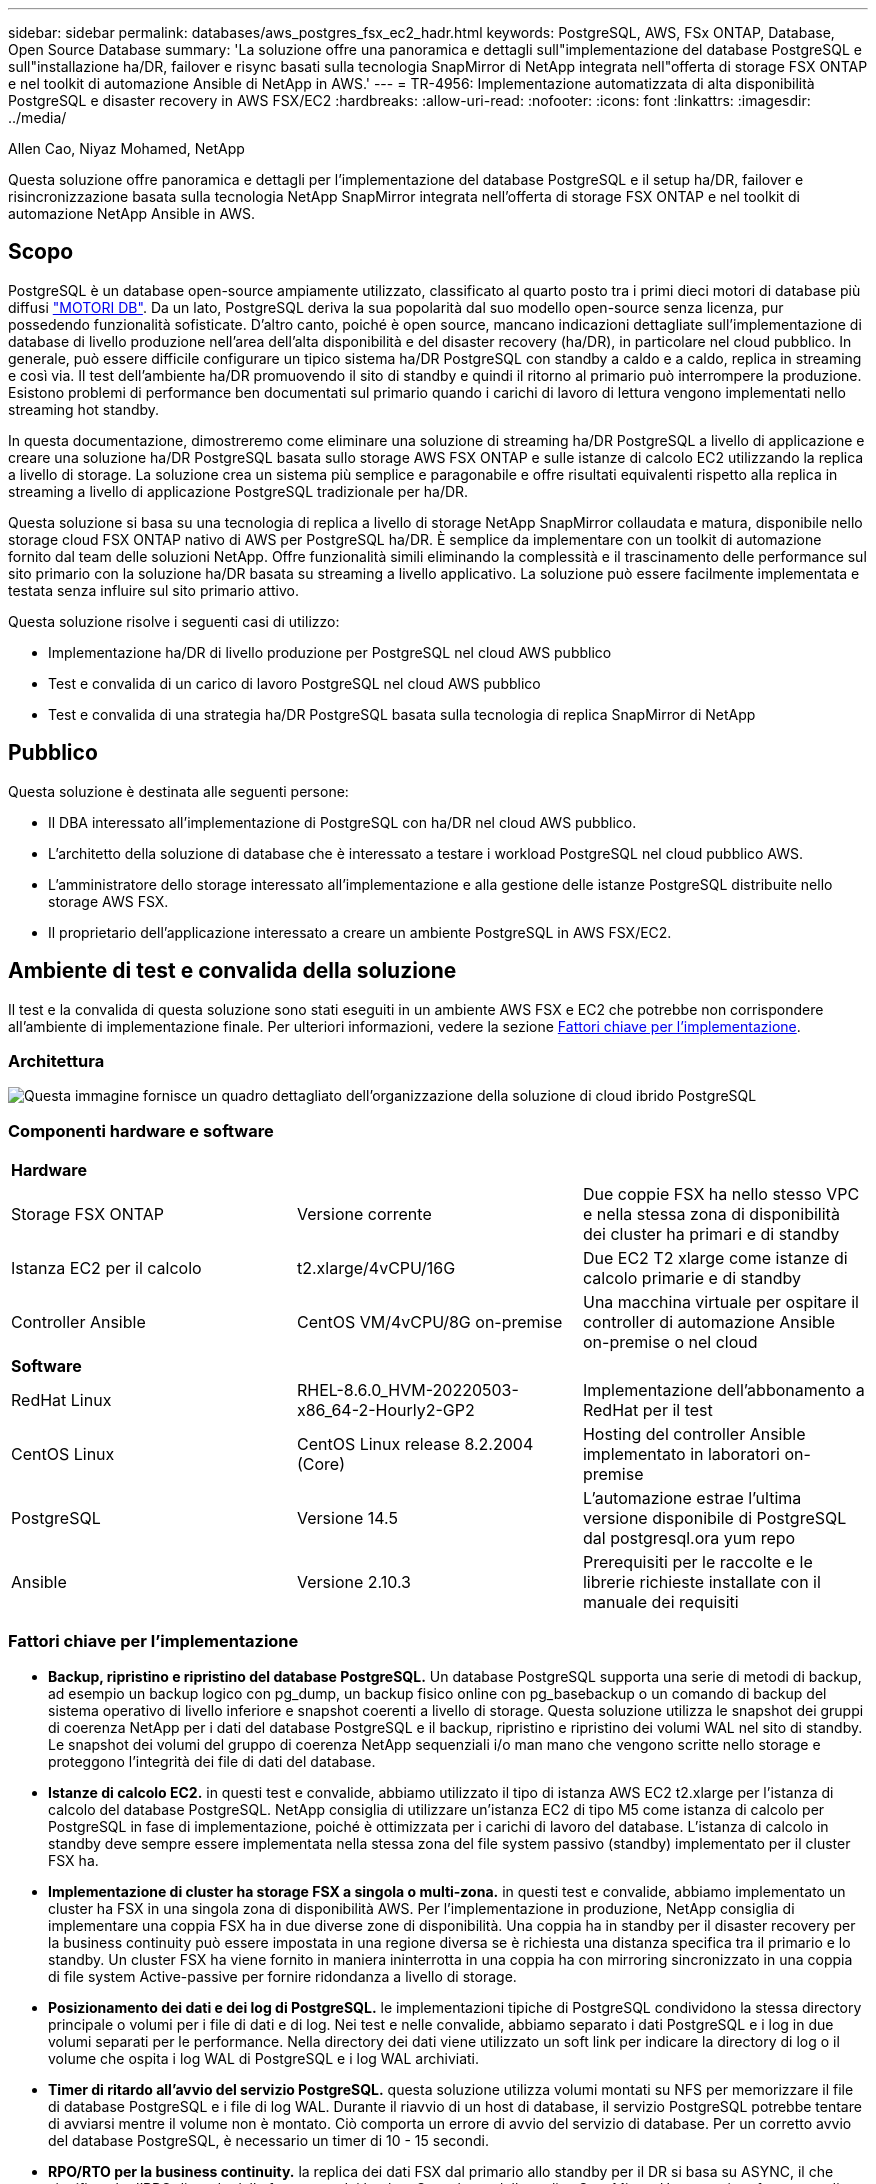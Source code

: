 ---
sidebar: sidebar 
permalink: databases/aws_postgres_fsx_ec2_hadr.html 
keywords: PostgreSQL, AWS, FSx ONTAP, Database, Open Source Database 
summary: 'La soluzione offre una panoramica e dettagli sull"implementazione del database PostgreSQL e sull"installazione ha/DR, failover e risync basati sulla tecnologia SnapMirror di NetApp integrata nell"offerta di storage FSX ONTAP e nel toolkit di automazione Ansible di NetApp in AWS.' 
---
= TR-4956: Implementazione automatizzata di alta disponibilità PostgreSQL e disaster recovery in AWS FSX/EC2
:hardbreaks:
:allow-uri-read: 
:nofooter: 
:icons: font
:linkattrs: 
:imagesdir: ../media/


Allen Cao, Niyaz Mohamed, NetApp

[role="lead"]
Questa soluzione offre panoramica e dettagli per l'implementazione del database PostgreSQL e il setup ha/DR, failover e risincronizzazione basata sulla tecnologia NetApp SnapMirror integrata nell'offerta di storage FSX ONTAP e nel toolkit di automazione NetApp Ansible in AWS.



== Scopo

PostgreSQL è un database open-source ampiamente utilizzato, classificato al quarto posto tra i primi dieci motori di database più diffusi link:https://db-engines.com/en/ranking["MOTORI DB"^]. Da un lato, PostgreSQL deriva la sua popolarità dal suo modello open-source senza licenza, pur possedendo funzionalità sofisticate. D'altro canto, poiché è open source, mancano indicazioni dettagliate sull'implementazione di database di livello produzione nell'area dell'alta disponibilità e del disaster recovery (ha/DR), in particolare nel cloud pubblico. In generale, può essere difficile configurare un tipico sistema ha/DR PostgreSQL con standby a caldo e a caldo, replica in streaming e così via. Il test dell'ambiente ha/DR promuovendo il sito di standby e quindi il ritorno al primario può interrompere la produzione. Esistono problemi di performance ben documentati sul primario quando i carichi di lavoro di lettura vengono implementati nello streaming hot standby.

In questa documentazione, dimostreremo come eliminare una soluzione di streaming ha/DR PostgreSQL a livello di applicazione e creare una soluzione ha/DR PostgreSQL basata sullo storage AWS FSX ONTAP e sulle istanze di calcolo EC2 utilizzando la replica a livello di storage. La soluzione crea un sistema più semplice e paragonabile e offre risultati equivalenti rispetto alla replica in streaming a livello di applicazione PostgreSQL tradizionale per ha/DR.

Questa soluzione si basa su una tecnologia di replica a livello di storage NetApp SnapMirror collaudata e matura, disponibile nello storage cloud FSX ONTAP nativo di AWS per PostgreSQL ha/DR. È semplice da implementare con un toolkit di automazione fornito dal team delle soluzioni NetApp. Offre funzionalità simili eliminando la complessità e il trascinamento delle performance sul sito primario con la soluzione ha/DR basata su streaming a livello applicativo. La soluzione può essere facilmente implementata e testata senza influire sul sito primario attivo.

Questa soluzione risolve i seguenti casi di utilizzo:

* Implementazione ha/DR di livello produzione per PostgreSQL nel cloud AWS pubblico
* Test e convalida di un carico di lavoro PostgreSQL nel cloud AWS pubblico
* Test e convalida di una strategia ha/DR PostgreSQL basata sulla tecnologia di replica SnapMirror di NetApp




== Pubblico

Questa soluzione è destinata alle seguenti persone:

* Il DBA interessato all'implementazione di PostgreSQL con ha/DR nel cloud AWS pubblico.
* L'architetto della soluzione di database che è interessato a testare i workload PostgreSQL nel cloud pubblico AWS.
* L'amministratore dello storage interessato all'implementazione e alla gestione delle istanze PostgreSQL distribuite nello storage AWS FSX.
* Il proprietario dell'applicazione interessato a creare un ambiente PostgreSQL in AWS FSX/EC2.




== Ambiente di test e convalida della soluzione

Il test e la convalida di questa soluzione sono stati eseguiti in un ambiente AWS FSX e EC2 che potrebbe non corrispondere all'ambiente di implementazione finale. Per ulteriori informazioni, vedere la sezione <<Fattori chiave per l'implementazione>>.



=== Architettura

image::aws_postgres_fsx_ec2_architecture.PNG[Questa immagine fornisce un quadro dettagliato dell'organizzazione della soluzione di cloud ibrido PostgreSQL, inclusi il lato on-premise e il sito AWS.]



=== Componenti hardware e software

[cols="33%, 33%, 33%"]
|===


3+| *Hardware* 


| Storage FSX ONTAP | Versione corrente | Due coppie FSX ha nello stesso VPC e nella stessa zona di disponibilità dei cluster ha primari e di standby 


| Istanza EC2 per il calcolo | t2.xlarge/4vCPU/16G | Due EC2 T2 xlarge come istanze di calcolo primarie e di standby 


| Controller Ansible | CentOS VM/4vCPU/8G on-premise | Una macchina virtuale per ospitare il controller di automazione Ansible on-premise o nel cloud 


3+| *Software* 


| RedHat Linux | RHEL-8.6.0_HVM-20220503-x86_64-2-Hourly2-GP2 | Implementazione dell'abbonamento a RedHat per il test 


| CentOS Linux | CentOS Linux release 8.2.2004 (Core) | Hosting del controller Ansible implementato in laboratori on-premise 


| PostgreSQL | Versione 14.5 | L'automazione estrae l'ultima versione disponibile di PostgreSQL dal postgresql.ora yum repo 


| Ansible | Versione 2.10.3 | Prerequisiti per le raccolte e le librerie richieste installate con il manuale dei requisiti 
|===


=== Fattori chiave per l'implementazione

* *Backup, ripristino e ripristino del database PostgreSQL.* Un database PostgreSQL supporta una serie di metodi di backup, ad esempio un backup logico con pg_dump, un backup fisico online con pg_basebackup o un comando di backup del sistema operativo di livello inferiore e snapshot coerenti a livello di storage. Questa soluzione utilizza le snapshot dei gruppi di coerenza NetApp per i dati del database PostgreSQL e il backup, ripristino e ripristino dei volumi WAL nel sito di standby. Le snapshot dei volumi del gruppo di coerenza NetApp sequenziali i/o man mano che vengono scritte nello storage e proteggono l'integrità dei file di dati del database.
* *Istanze di calcolo EC2.* in questi test e convalide, abbiamo utilizzato il tipo di istanza AWS EC2 t2.xlarge per l'istanza di calcolo del database PostgreSQL. NetApp consiglia di utilizzare un'istanza EC2 di tipo M5 come istanza di calcolo per PostgreSQL in fase di implementazione, poiché è ottimizzata per i carichi di lavoro del database. L'istanza di calcolo in standby deve sempre essere implementata nella stessa zona del file system passivo (standby) implementato per il cluster FSX ha.
* *Implementazione di cluster ha storage FSX a singola o multi-zona.* in questi test e convalide, abbiamo implementato un cluster ha FSX in una singola zona di disponibilità AWS. Per l'implementazione in produzione, NetApp consiglia di implementare una coppia FSX ha in due diverse zone di disponibilità. Una coppia ha in standby per il disaster recovery per la business continuity può essere impostata in una regione diversa se è richiesta una distanza specifica tra il primario e lo standby. Un cluster FSX ha viene fornito in maniera ininterrotta in una coppia ha con mirroring sincronizzato in una coppia di file system Active-passive per fornire ridondanza a livello di storage.
* *Posizionamento dei dati e dei log di PostgreSQL.* le implementazioni tipiche di PostgreSQL condividono la stessa directory principale o volumi per i file di dati e di log. Nei test e nelle convalide, abbiamo separato i dati PostgreSQL e i log in due volumi separati per le performance. Nella directory dei dati viene utilizzato un soft link per indicare la directory di log o il volume che ospita i log WAL di PostgreSQL e i log WAL archiviati.
* *Timer di ritardo all'avvio del servizio PostgreSQL.* questa soluzione utilizza volumi montati su NFS per memorizzare il file di database PostgreSQL e i file di log WAL. Durante il riavvio di un host di database, il servizio PostgreSQL potrebbe tentare di avviarsi mentre il volume non è montato. Ciò comporta un errore di avvio del servizio di database. Per un corretto avvio del database PostgreSQL, è necessario un timer di 10 - 15 secondi.
* *RPO/RTO per la business continuity.* la replica dei dati FSX dal primario allo standby per il DR si basa su ASYNC, il che significa che l'RPO dipende dalla frequenza dei backup Snapshot e della replica SnapMirror. Una maggiore frequenza di copia Snapshot e replica SnapMirror riduce l'RPO. Di conseguenza, esiste un equilibrio tra la potenziale perdita di dati in caso di disastro e il costo incrementale dello storage. Abbiamo stabilito che la copia Snapshot e la replica SnapMirror possono essere implementate a intervalli di soli 5 minuti per RPO, mentre PostgreSQL può in genere essere ripristinato nel sito di standby del DR in meno di un minuto per RTO.
* *Backup del database.* dopo l'implementazione o la migrazione di un database PostgreSQL nello storage AWS FSX da un data center on-premises, i dati vengono sottoposti a mirroring con sincronizzazione automatica nella coppia FSX ha per la protezione. I dati vengono ulteriormente protetti con un sito di standby replicato in caso di disastro. Per la conservazione a lungo termine del backup o la protezione dei dati, NetApp consiglia di utilizzare l'utilità PostgreSQL pg_basebackup integrata per eseguire un backup completo del database che può essere trasferito sullo storage BLOB S3.




== Implementazione della soluzione

L'implementazione di questa soluzione può essere completata automaticamente utilizzando il toolkit di automazione basato su Ansible di NetApp seguendo le istruzioni dettagliate riportate di seguito.

. Leggere le istruzioni del toolkit di automazione readme.MD link:https://github.com/NetApp-Automation/na_postgresql_aws_deploy_hadr["na_postgresql_aws_deploy_hadr"].
. Guarda il video seguente.


.Installazione e protezione automatica di PostgreSQL
video::e479b91f-eacd-46bf-bfa1-b01200f0015a[panopto]
. Configurare i file dei parametri richiesti (`hosts`, `host_vars/host_name.yml`, `fsx_vars.yml`) immettendo i parametri specifici dell'utente nel modello nelle relative sezioni. Quindi, utilizzare il pulsante Copy per copiare i file sull'host del controller Ansible.




=== Prerequisiti per l'implementazione automatica

L'implementazione richiede i seguenti prerequisiti.

. È stato impostato un account AWS e sono stati creati i segmenti VPC e di rete necessari all'interno dell'account AWS.
. Dalla console AWS EC2, è necessario implementare due istanze EC2 Linux, una come server primario PostgreSQL DB sul primario e una sul sito di DR di standby. Per la ridondanza di calcolo nei siti DR primari e di standby, implementare due istanze EC2 Linux aggiuntive come server PostgreSQL DB in standby. Per ulteriori informazioni sulla configurazione dell'ambiente, vedere il diagramma dell'architettura nella sezione precedente. Esaminare anche il link:https://docs.aws.amazon.com/AWSEC2/latest/UserGuide/concepts.html["Guida utente per istanze Linux"] per ulteriori informazioni.
. Dalla console AWS EC2, implementare due cluster ha di storage FSX ONTAP per ospitare i volumi di database PostgreSQL. Se non si ha familiarità con l'implementazione dello storage FSX, consultare la documentazione link:https://docs.aws.amazon.com/fsx/latest/ONTAPGuide/creating-file-systems.html["Creazione di FSX per file system ONTAP"] per istruzioni dettagliate.
. Creare una macchina virtuale CentOS Linux per ospitare il controller Ansible. Il controller Ansible può essere collocato on-premise o nel cloud AWS. Se si trova on-premise, è necessario disporre della connettività SSH per VPC, istanze EC2 Linux e cluster di storage FSX.
. Impostare il controller Ansible come descritto nella sezione "impostazione del nodo di controllo Ansible per le implementazioni CLI su RHEL/CentOS" dalla risorsa link:../automation/getting-started.html["Introduzione all'automazione delle soluzioni NetApp"].
. Clonare una copia del toolkit di automazione dal sito pubblico NetApp GitHub.


[source, cli]
----
git clone https://github.com/NetApp-Automation/na_postgresql_aws_deploy_hadr.git
----
. Dalla directory root del toolkit, eseguire i playbook prerequisiti per installare le raccolte e le librerie richieste per il controller Ansible.


[source, cli]
----
ansible-playbook -i hosts requirements.yml
----
[source, cli]
----
ansible-galaxy collection install -r collections/requirements.yml --force --force-with-deps
----
. Recuperare i parametri dell'istanza EC2 FSX richiesti per il file di variabili host DB `host_vars/*` e il file delle variabili globali `fsx_vars.yml` configurazione.




=== Configurare il file hosts

Inserire i nomi host delle istanze primaria di FSX ONTAP per la gestione del cluster e EC2 nel file hosts.

....
# Primary FSx cluster management IP address
[fsx_ontap]
172.30.15.33
....
....
# Primary PostgreSQL DB server at primary site where database is initialized at deployment time
[postgresql]
psql_01p ansible_ssh_private_key_file=psql_01p.pem
....
....
# Primary PostgreSQL DB server at standby site where postgresql service is installed but disabled at deployment
# Standby DB server at primary site, to setup this server comment out other servers in [dr_postgresql]
# Standby DB server at standby site, to setup this server comment out other servers in [dr_postgresql]
[dr_postgresql] --
psql_01s ansible_ssh_private_key_file=psql_01s.pem
#psql_01ps ansible_ssh_private_key_file=psql_01ps.pem
#psql_01ss ansible_ssh_private_key_file=psql_01ss.pem
....


=== Configurare il file host_name.yml nella cartella host_vars

[source, shell]
----
# Add your AWS EC2 instance IP address for the respective PostgreSQL server host
ansible_host: "10.61.180.15"

# "{{groups.postgresql[0]}}" represents first PostgreSQL DB server as defined in PostgreSQL hosts group [postgresql]. For concurrent multiple PostgreSQL DB servers deployment, [0] will be incremented for each additional DB server. For example,  "{{groups.posgresql[1]}}" represents DB server 2, "{{groups.posgresql[2]}}" represents DB server 3 ... As a good practice and the default, two volumes are allocated to a PostgreSQL DB server with corresponding /pgdata, /pglogs mount points, which store PostgreSQL data, and PostgreSQL log files respectively. The number and naming of DB volumes allocated to a DB server must match with what is defined in global fsx_vars.yml file by src_db_vols, src_archivelog_vols parameters, which dictates how many volumes are to be created for each DB server. aggr_name is aggr1 by default. Do not change. lif address is the NFS IP address for the SVM where PostgreSQL server is expected to mount its database volumes. Primary site servers from primary SVM and standby servers from standby SVM.
host_datastores_nfs:
  - {vol_name: "{{groups.postgresql[0]}}_pgdata", aggr_name: "aggr1", lif: "172.21.94.200", size: "100"}
  - {vol_name: "{{groups.postgresql[0]}}_pglogs", aggr_name: "aggr1", lif: "172.21.94.200", size: "100"}

# Add swap space to EC2 instance, that is equal to size of RAM up to 16G max. Determine the number of blocks by dividing swap size in MB by 128.
swap_blocks: "128"

# Postgresql user configurable parameters
psql_port: "5432"
buffer_cache: "8192MB"
archive_mode: "on"
max_wal_size: "5GB"
client_address: "172.30.15.0/24"
----


=== Configurare il file globale fsx_vars.yml nella cartella vars

[source, shell]
----
########################################################################
######  PostgreSQL HADR global user configuration variables       ######
######  Consolidate all variables from FSx, Linux, and postgresql ######
########################################################################

###########################################
### Ontap env specific config variables ###
###########################################

####################################################################################################
# Variables for SnapMirror Peering
####################################################################################################

#Passphrase for cluster peering authentication
passphrase: "xxxxxxx"

#Please enter destination or standby FSx cluster name
dst_cluster_name: "FsxId0cf8e0bccb14805e8"

#Please enter destination or standby FSx cluster management IP
dst_cluster_ip: "172.30.15.90"

#Please enter destination or standby FSx cluster inter-cluster IP
dst_inter_ip: "172.30.15.13"

#Please enter destination or standby SVM name to create mirror relationship
dst_vserver: "dr"

#Please enter destination or standby SVM management IP
dst_vserver_mgmt_lif: "172.30.15.88"

#Please enter destination or standby SVM NFS lif
dst_nfs_lif: "172.30.15.88"

#Please enter source or primary FSx cluster name
src_cluster_name: "FsxId0cf8e0bccb14805e8"

#Please enter source or primary FSx cluster management IP
src_cluster_ip: "172.30.15.20"

#Please enter source or primary FSx cluster inter-cluster IP
src_inter_ip: "172.30.15.5"

#Please enter source or primary SVM name to create mirror relationship
src_vserver: "prod"

#Please enter source or primary SVM management IP
src_vserver_mgmt_lif: "172.30.15.115"

#####################################################################################################
# Variable for PostgreSQL Volumes, lif - source or primary FSx NFS lif address
#####################################################################################################

src_db_vols:
  - {vol_name: "{{groups.postgresql[0]}}_pgdata", aggr_name: "aggr1", lif: "172.21.94.200", size: "100"}

src_archivelog_vols:
  - {vol_name: "{{groups.postgresql[0]}}_pglogs", aggr_name: "aggr1", lif: "172.21.94.200", size: "100"}

#Names of the Nodes in the ONTAP Cluster
nfs_export_policy: "default"

#####################################################################################################
### Linux env specific config variables ###
#####################################################################################################

#NFS Mount points for PostgreSQL DB volumes
mount_points:
  - "/pgdata"
  - "/pglogs"

#RedHat subscription username and password
redhat_sub_username: "xxxxx"
redhat_sub_password: "xxxxx"

####################################################
### DB env specific install and config variables ###
####################################################
#The latest version of PostgreSQL RPM is pulled/installed and config file is deployed from a preconfigured template
#Recovery type and point: default as all logs and promote and leave all PITR parameters blank
----


=== Implementazione PostgreSQL e configurazione ha/DR

Le seguenti attività implementano il servizio del server DB PostgreSQL e inizializzano il database nel sito primario sull'host del server DB EC2 primario. Un host del server DB EC2 primario in standby viene quindi configurato nel sito di standby. Infine, la replica del volume DB viene configurata dal cluster FSX del sito primario al cluster FSX del sito di standby per il disaster recovery.

. Creare volumi DB sul cluster FSX primario e impostare postgresql sull'host dell'istanza EC2 primario.
+
[source, cli]
----
ansible-playbook -i hosts postgresql_deploy.yml -u ec2-user --private-key psql_01p.pem -e @vars/fsx_vars.yml
----
. Impostare l'host di istanza EC2 DR di standby.
+
[source, cli]
----
ansible-playbook -i hosts postgresql_standby_setup.yml -u ec2-user --private-key psql_01s.pem -e @vars/fsx_vars.yml
----
. Impostare il peering del cluster FSX ONTAP e la replica del volume del database.
+
[source, cli]
----
ansible-playbook -i hosts fsx_replication_setup.yml -e @vars/fsx_vars.yml
----
. Consolida i passaggi precedenti in un'implementazione PostgreSQL e un'installazione ha/DR in un'unica fase.
+
[source, cli]
----
ansible-playbook -i hosts postgresql_hadr_setup.yml -u ec2-user -e @vars/fsx_vars.yml
----
. Per configurare un host PostgreSQL DB di standby sul sito primario o in standby, commentare tutti gli altri server nella sezione del file hosts [dr_postgresql] ed eseguire il playbook postgresql_standby_setup.yml con il rispettivo host di destinazione (come ad esempio psql_01ps o istanza di calcolo EC2 di standby sul sito primario). Assicurarsi che un file di parametri host, ad esempio `psql_01ps.yml` è configurato in `host_vars` directory.
+
[source, cli]
----
[dr_postgresql] --
#psql_01s ansible_ssh_private_key_file=psql_01s.pem
psql_01ps ansible_ssh_private_key_file=psql_01ps.pem
#psql_01ss ansible_ssh_private_key_file=psql_01ss.pem
----


[source, cli]
----
ansible-playbook -i hosts postgresql_standby_setup.yml -u ec2-user --private-key psql_01ps.pem -e @vars/fsx_vars.yml
----


=== Backup e replica dello snapshot del database PostgreSQL su un sito in standby

Il backup e la replica dello snapshot del database PostgreSQL nel sito di standby possono essere controllati ed eseguiti sul controller Ansible con un intervallo definito dall'utente. Abbiamo convalidato che l'intervallo può essere di soli 5 minuti. Pertanto, in caso di guasto nel sito primario, si verificano 5 minuti di potenziale perdita di dati se il guasto si verifica immediatamente prima del successivo backup di snapshot pianificato.

[source, cli]
----
*/15 * * * * /home/admin/na_postgresql_aws_deploy_hadr/data_log_snap.sh
----


=== Failover al sito di standby per DR

Per testare il sistema ha/DR PostgreSQL come esercizio di DR, eseguire il failover e il ripristino del database PostgreSQL sull'istanza primaria di standby EC2 DB sul sito di standby eseguendo il seguente manuale. In uno scenario di disaster recovery, eseguire lo stesso per un failover effettivo al sito di DR.

[source, cli]
----
ansible-playbook -i hosts postgresql_failover.yml -u ec2-user --private-key psql_01s.pem -e @vars/fsx_vars.yml
----


=== Risincronizzare volumi DB replicati dopo il test di failover

Eseguire la risincronizzazione dopo il test di failover per ristabilire la replica SnapMirror del volume di database.

[source, cli]
----
ansible-playbook -i hosts postgresql_standby_resync.yml -u ec2-user --private-key psql_01s.pem -e @vars/fsx_vars.yml
----


=== Failover dal server DB EC2 primario al server DB EC2 in standby a causa di un guasto dell'istanza di calcolo EC2

NetApp consiglia di eseguire il failover manuale o di utilizzare cluster-ware del sistema operativo ben consolidati che potrebbero richiedere una licenza.



== Dove trovare ulteriori informazioni

Per ulteriori informazioni sulle informazioni descritte in questo documento, consultare i seguenti documenti e/o siti Web:

* Amazon FSX per NetApp ONTAP


link:https://aws.amazon.com/fsx/netapp-ontap/["https://aws.amazon.com/fsx/netapp-ontap/"^]

* Amazon EC2


link:https://aws.amazon.com/pm/ec2/?trk=36c6da98-7b20-48fa-8225-4784bced9843&sc_channel=ps&s_kwcid=AL!4422!3!467723097970!e!!g!!aws%20ec2&ef_id=Cj0KCQiA54KfBhCKARIsAJzSrdqwQrghn6I71jiWzSeaT9Uh1-vY-VfhJixF-xnv5rWwn2S7RqZOTQ0aAh7eEALw_wcB:G:s&s_kwcid=AL!4422!3!467723097970!e!!g!!aws%20ec2["https://aws.amazon.com/pm/ec2/?trk=36c6da98-7b20-48fa-8225-4784bced9843&sc_channel=ps&s_kwcid=AL!4422!3!467723097970!e!!g!!aws%20ec2&ef_id=Cj0KCQiA54KfBhCKARIsAJzSrdqwQrghn6I71jiWzSeaT9Uh1-vY-VfhJixF-xnv5rWwn2S7RqZOTQ0aAh7eEALw_wcB:G:s&s_kwcid=AL!4422!3!467723097970!e!!g!!aws%20ec2"^]

* Automazione delle soluzioni NetApp


link:../automation/automation_introduction.html["Introduzione"]
